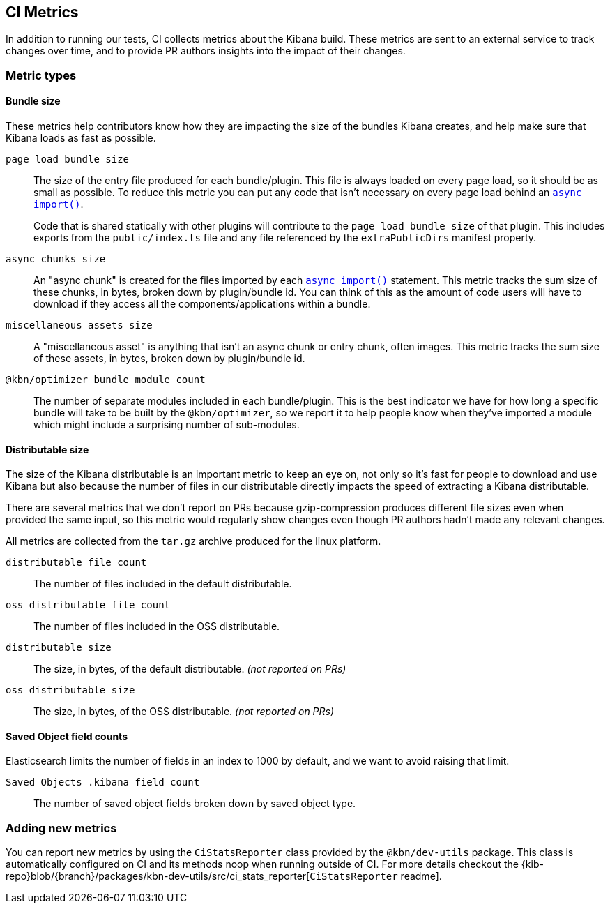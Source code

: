 [[ci-metrics]]
== CI Metrics

In addition to running our tests, CI collects metrics about the Kibana build. These metrics are sent to an external service to track changes over time, and to provide PR authors insights into the impact of their changes.


[[ci-metric-types]]
=== Metric types


[[ci-metric-types-bundle-size-metrics]]
==== Bundle size

These metrics help contributors know how they are impacting the size of the bundles Kibana creates, and help make sure that Kibana loads as fast as possible.

[[ci-metric-page-load-bundle-size]] `page load bundle size` ::
The size of the entry file produced for each bundle/plugin. This file is always loaded on every page load, so it should be as small as possible. To reduce this metric you can put any code that isn't necessary on every page load behind an https://developer.mozilla.org/en-US/docs/Web/JavaScript/Reference/Statements/import#Dynamic_Imports[`async import()`].
+
Code that is shared statically with other plugins will contribute to the `page load bundle size` of that plugin. This includes exports from the `public/index.ts` file and any file referenced by the `extraPublicDirs` manifest property. 

[[ci-metric-async-chunks-size]] `async chunks size` ::
An "async chunk" is created for the files imported by each https://developer.mozilla.org/en-US/docs/Web/JavaScript/Reference/Statements/import#Dynamic_Imports[`async import()`] statement. This metric tracks the sum size of these chunks, in bytes, broken down by plugin/bundle id. You can think of this as the amount of code users will have to download if they access all the components/applications within a bundle.

[[ci-metric-misc-asset-size]] `miscellaneous assets size` ::
A "miscellaneous asset" is anything that isn't an async chunk or entry chunk, often images. This metric tracks the sum size of these assets, in bytes, broken down by plugin/bundle id.

[[ci-metric-bundle-module-count]] `@kbn/optimizer bundle module count` ::
The number of separate modules included in each bundle/plugin. This is the best indicator we have for how long a specific bundle will take to be built by the `@kbn/optimizer`, so we report it to help people know when they've imported a module which might include a surprising number of sub-modules.


[[ci-metric-types-distributable-size]]
==== Distributable size

The size of the Kibana distributable is an important metric to keep an eye on, not only so it's fast for people to download and use Kibana but also because the number of files in our distributable directly impacts the speed of extracting a Kibana distributable.

There are several metrics that we don't report on PRs because gzip-compression produces different file sizes even when provided the same input, so this metric would regularly show changes even though PR authors hadn't made any relevant changes.

All metrics are collected from the `tar.gz` archive produced for the linux platform.

[[ci-metric-distributable-file-count]] `distributable file count` ::
The number of files included in the default distributable.

[[ci-metric-oss-distributable-file-count]] `oss distributable file count` ::
The number of files included in the OSS distributable.

[[ci-metric-distributable-size]] `distributable size` ::
The size, in bytes, of the default distributable. _(not reported on PRs)_ 

[[ci-metric-oss-distributable-size]] `oss distributable size` ::
The size, in bytes, of the OSS distributable. _(not reported on PRs)_


[[ci-metric-types-saved-object-field-counts]]
==== Saved Object field counts

Elasticsearch limits the number of fields in an index to 1000 by default, and we want to avoid raising that limit.

[[ci-metric-saved-object-field-count]] `Saved Objects .kibana field count` ::
The number of saved object fields broken down by saved object type.


[[ci-metric-adding-new-metrics]]
=== Adding new metrics

You can report new metrics by using the `CiStatsReporter` class provided by the `@kbn/dev-utils` package. This class is automatically configured on CI and its methods noop when running outside of CI. For more details checkout the {kib-repo}blob/{branch}/packages/kbn-dev-utils/src/ci_stats_reporter[`CiStatsReporter` readme].